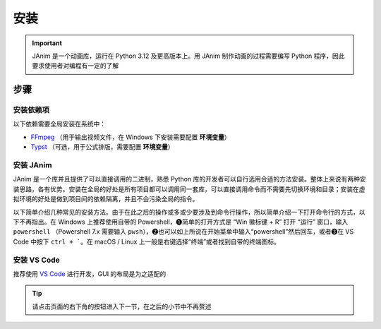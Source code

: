 安装
============

.. important::

    JAnim 是一个动画库，运行在 Python 3.12 及更高版本上。用 JAnim 制作动画的过程需要编写 Python 程序，因此要求使用者对编程有一定的了解

步骤
~~~~~~~~

.. _install_dep:

安装依赖项
------------

以下依赖需要全局安装在系统中：

- `FFmpeg <https://ffmpeg.org>`_ （用于输出视频文件，在 Windows 下安装需要配置 **环境变量**）
- `Typst <https://github.com/typst/typst/releases>`_ （可选，用于公式排版，需要配置 **环境变量**）

.. tabs::

    .. tab:: Windows + 使用包管理器（推荐）

        Windows 系统的包管理不一定是开箱即用的，通常需要略微熟悉命令行操作并且需要少量配置。这个配置过程相对来说比较费时，但是一旦配置好就能自动处理很多琐事。笔者此处推荐使用包管理器。

        包管理器有很多选择，一般来说 Windows 应该自带一个 Winget，也可以使用 `Chocolatey <https://community.chocolatey.org/>`_ 或者 `Scoop <https://scoop.sh/>`_。三者只需安装一种，不过多装的话也没什么冲突。

        安装完包管理器（或者自带 Winget），以 Winget 为例，按 ``Win + R`` 输入 ``powershell`` 或者在开始菜单中输入 powershell 打开 Powershell，输入 ``winget install typst`` 以及 ``winget install ffmpeg`` 即可完成安装。其他两种也是同理。

        .. tip::

            如果不熟悉命令行，希望使用图形化界面，也可以安装 `UniGetUI <https://github.com/marticliment/UniGetUI>`_ 来对包管理器进行统一展示和调用，注意它只是包管理器的图形界面，仍然需要环境中存在对应包管理器才能使用

    .. tab:: Windows + 直接下载二进制

        直接下载二进制文件，需要的环节更少，但是需要手动处理安装位置、添加环境变量、更新二进制的问题。

        首先安装 FFmpeg。点击 https://www.gyan.dev/ffmpeg/builds/ffmpeg-git-full.7z 下载压缩包，解压，将 ``ffmpeg-`` 开头的文件夹移到适当的位置（例如 ``C:\\Program Files``），把该文件夹改名为 ``ffmpeg``。

        然后安装 Typst。点击 https://github.com/typst/typst/releases/latest/download/typst-x86_64-pc-windows-msvc.zip 下载压缩包（如果网络错误可以反复尝试几次），解压，将 ``typst-x86_64-pc-windows-msvc`` 移到适当的位置，把该文件夹改名为 ``typst``。

        最后添加环境变量。如果使用的是 Windows 11，可以按“Windows 徽标”键或者点击“开始”按钮，输入“环境变量”。（如果使用之前的版本可以右键此电脑 - 属性 - 高级系统设置）。点击“环境变量”，双击“用户变量”（或“系统变量”，任选其一）的“Path”，右键刚刚的 ``typst`` 文件夹并“复制文件地址”，在 Path 窗口点击“新建”并把文件地址粘贴进去（注意不要带引号）。类似操作，将 ``ffmpeg\bin`` 也就是刚刚得到的 ffmpeg 下的 bin 文件夹的文件地址粘贴进去。

        TODO：补个截图

        尝试一下有没有正确识别。在“开始”菜单输入并打开 PowerShell 或者 Cmd，运行 ``ffmpeg --version`` 和 ``typst --version``，输出版本号则安装成功。

    .. tab:: macOS

        推荐使用包管理器安装，这里使用常见的 `Homebrew <https://brew.sh/>`_ 作为示例。

        Homebrew 是 macOS 上最常用的包管理器，使用下面这个命令即可安装（如果你已经安装过了，可以跳过）：

        .. code-block:: bash

            /bin/bash -c "$(curl -fsSL https://raw.githubusercontent.com/Homebrew/install/HEAD/install.sh)"

        接着便可以使用 Homebrew 安装 FFmpeg 和 Typst

        .. code-block:: bash

            # FFmpeg
            brew install ffmpeg
            ffmpeg --version # 输出版本号则安装成功

            # Typst
            brew install typst
            typst --version # 输出版本号则安装成功

    .. tab:: Linux

        考虑到使用 `类 UNIX <https://zh.wikipedia.org/wiki/%E7%B1%BBUnix%E7%B3%BB%E7%BB%9F>`_ 的用户一般对命令行更有了解，而且相应的发行版多，包管理没有通用的命令。这里仅给出 Ubuntu 的安装方法。

        打开终端，运行以下命令。FFmpeg 使用包管理器安装，不同发行版包管理器不同，请自行适配。

        .. code-block:: bash

            # FFmpeg
            sudo apt update
            sudo apt install ffmpeg
            ffmpeg --version # 输出版本号则安装成功

        Typst 由于相对较新且未进入稳定版，直接从源代码仓库下载安装。

        .. code-block:: bash

            # Typst （参考 https://lindevs.com/install-typst-on-ubuntu）
            wget -qO typst.tar.xz https://github.com/typst/typst/releases/latest/download/typst-x86_64-unknown-linux-musl.tar.xz
            sudo tar xf typst.tar.xz --strip-components=1 -C /usr/local/bin typst-x86_64-unknown-linux-musl/typst
            typst --version # 输出版本号则安装成功
            rm -rf typst.tar.xz

        笔者仅在一台虚拟机上尝试过以上安装，不保证真实环境也能做到。网络波动、本地命令不存在、文件重名等等原因都可能导致安装失败。有安装问题请在 GitHub 或群聊中及时提出并附带错误信息和/或截图。

安装 JAnim
---------------------------

JAnim 是一个库并且提供了可以直接调用的二进制，熟悉 Python 库的开发者可以自行选用合适的方法安装。整体上来说有两种安装思路，各有优势。安装在全局的好处是所有项目都可以调用同一套库，可以直接调用命令而不需要先切换环境和目录；安装在虚拟环境的好处是做到项目间的依赖隔离，并且不会污染全局的指令。

以下简单介绍几种常见的安装方法。由于在此之后的操作或多或少要涉及到命令行操作，所以简单介绍一下打开命令行的方式，以下不再指出。在 Windows 上推荐使用自带的 Powershell，❶简单的打开方式是 “Win 徽标键 + R” 打开 “运行” 窗口，输入 ``powershell`` （Powershell 7.x 需要输入 ``pwsh``），❷也可以如上所说在开始菜单中输入“powershell”然后回车，或者❸在 VS Code 中按下 ``ctrl + ```。在 macOS / Linux 上一般是右键选择“终端”或者找到自带的终端图标。

.. tabs::

    .. tab:: uv + 虚拟环境

        `uv <https://github.com/astral-sh/uv>`_ 是一套用于 Python 项目管理的工具链，目前已经相对完善，对于需要频繁使用 Python 多版本和多依赖库的开发者来说很方便。官方提供了很多安装方法，可以用上文提到的包管理工具安装，也可以独立安装。

        .. note::

            这一条目借鉴了 `manimCE 项目的安装文档 <https://docs.manim.community/en/stable/installation/uv.html>`_，命令行安装 ``uv`` 以及进一步新建项目的命令都可以参考其中相应段落

            如果你对使用 ``uv`` 还不熟悉并略有困惑，可以点击上面分页中的 “Python + 全局” 切换到更为经典的安装方式，这样你可能会更容易理解，但我们仍然推荐使用 ``uv`` 进行管理

        本节介绍每个文件夹下创建独立虚拟环境的方式。假如你在一个适当的文件路径（以下用 “/my/path” 指代）下，想在一个叫 “JAnim-folder” 的文件夹下集中开发，那么请逐行运行以下命令，它会自动创建 “JAnim-folder” 并在其中创建虚拟环境。

        .. code-block:: bash

            cd "/my/path"
            uv init "JAnim-folder"
            cd "JAnim-folder"
            uv add janim[gui]
            uv run janim --version # 看到版本号说明安装完成

        用这种方式安装后，文档中所有 ``janim`` 指令都要换成 ``uv run janim``，如果仍然要直接调用 ``janim``，则需要先 `激活虚拟环境 <https://docs.astral.sh/uv/pip/environments/#using-a-virtual-environment>`_，这是出于全局和本项目隔离的目的。

        .. tip::

            一切就绪后，可以使用 ``uv run janim examples`` 查看内置示例，进一步检验 JAnim 以及依赖项的安装情况

    .. tab:: uv + 全局

        要想用 ``uv`` 把 ``janim`` 安装在全局的话，``uv`` 工具的安装方式请参考“uv + 虚拟环境”标签。全局安装不需要指定用来开发项目的文件夹。

        .. code-block:: bash

            uv tool install janim[gui]
            janim --version # 看到版本号说明安装完成

        .. tip::

            一切就绪后，可以使用 ``janim examples`` 查看内置示例，进一步检验 JAnim 以及依赖项的安装情况

    .. tab:: Python + 全局

        Python 可以直接安装，而且多版本可以共存。访问 `Python 官网下载页 <https://www.python.org/downloads/>`_ 选择 3.12 或更高版本，下载安装。

        使用 Python 自带的 pip 工具，会自动将依赖安装在全局。打开命令行输入该命令即可：

        .. code-block:: bash

            pip install janim[gui]
            janim --version # 看到版本号说明安装完成

        .. tip::

            一切就绪后，可以使用 ``janim examples`` 查看内置示例，进一步检验 JAnim 以及依赖项的安装情况

    .. tab:: Conda + 全局（TODO）

        有待完善，欢迎补充

.. _install_vscode:

安装 VS Code
------------

推荐使用 `VS Code <https://code.visualstudio.com/>`_ 进行开发，GUI 的布局是为之适配的

.. tip::

    请点击页面的右下角的按钮进入下一节，在之后的小节中不再赘述
